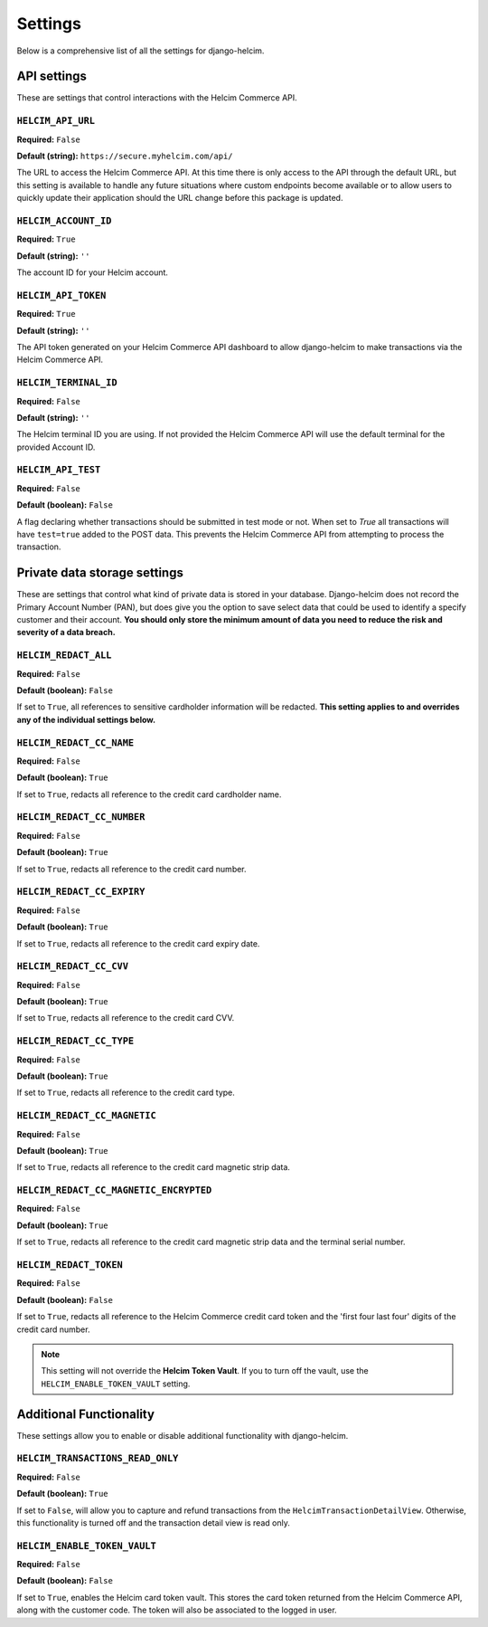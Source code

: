 ========
Settings
========

Below is a comprehensive list of all the settings for
django-helcim.

------------
API settings
------------

These are settings that control interactions with the
Helcim Commerce API.

``HELCIM_API_URL``
==================

**Required:** ``False``

**Default (string):** ``https://secure.myhelcim.com/api/``

The URL to access the Helcim Commerce API. At this time there is only
access to the API through the default URL, but this setting is
available to handle any future situations where custom endpoints
become available or to allow users to quickly update their application
should the URL change before this package is updated.

``HELCIM_ACCOUNT_ID``
=====================

**Required:** ``True``

**Default (string):** ``''``

The account ID for your Helcim account.

``HELCIM_API_TOKEN``
====================

**Required:** ``True``

**Default (string):** ``''``

The API token generated on your Helcim Commerce API dashboard to allow
django-helcim to make transactions via the Helcim Commerce API.

``HELCIM_TERMINAL_ID``
======================

**Required:** ``False``

**Default (string):** ``''``

The Helcim terminal ID you are using. If not provided the Helcim
Commerce API will use the default terminal for the provided Account ID.

``HELCIM_API_TEST``
===================

**Required:** ``False``

**Default (boolean):** ``False``

A flag declaring whether transactions should be submitted in test mode
or not. When set to `True` all transactions will have ``test=true`` added
to the POST data. This prevents the Helcim Commerce API from attempting
to process the transaction.

-----------------------------
Private data storage settings
-----------------------------

These are settings that control what kind of private data is stored in
your database. Django-helcim does not record the Primary Account
Number (PAN), but does give you the option to save select data that
could be used to identify a specify customer and their account. **You
should only store the minimum amount of data you need to reduce the
risk and severity of a data breach.**

``HELCIM_REDACT_ALL``
=====================

**Required:** ``False``

**Default (boolean):** ``False``

If set to ``True``, all references to sensitive cardholder information
will be redacted. **This setting applies to and overrides any of the
individual settings below.**

``HELCIM_REDACT_CC_NAME``
=========================

**Required:** ``False``

**Default (boolean):** ``True``

If set to ``True``, redacts all reference to the credit card cardholder
name.

``HELCIM_REDACT_CC_NUMBER``
===========================

**Required:** ``False``

**Default (boolean):** ``True``

If set to ``True``, redacts all reference to the credit card number.

``HELCIM_REDACT_CC_EXPIRY``
===========================

**Required:** ``False``

**Default (boolean):** ``True``

If set to ``True``, redacts all reference to the credit card expiry date.

``HELCIM_REDACT_CC_CVV``
========================

**Required:** ``False``

**Default (boolean):** ``True``

If set to ``True``, redacts all reference to the credit card CVV.

``HELCIM_REDACT_CC_TYPE``
=========================

**Required:** ``False``

**Default (boolean):** ``True``

If set to ``True``, redacts all reference to the credit card type.

``HELCIM_REDACT_CC_MAGNETIC``
=============================

**Required:** ``False``

**Default (boolean):** ``True``

If set to ``True``, redacts all reference to the credit card magnetic
strip data.

``HELCIM_REDACT_CC_MAGNETIC_ENCRYPTED``
=======================================

**Required:** ``False``

**Default (boolean):** ``True``

If set to ``True``, redacts all reference to the credit card magnetic
strip data and the terminal serial number.

``HELCIM_REDACT_TOKEN``
=======================

**Required:** ``False``

**Default (boolean):** ``False``

If set to ``True``, redacts all reference to the Helcim Commerce credit
card token and the 'first four last four' digits of the credit card
number.

.. note::

    This setting will not override the **Helcim Token Vault**. If you
    to turn off the vault, use the ``HELCIM_ENABLE_TOKEN_VAULT``
    setting.

------------------------
Additional Functionality
------------------------

These settings allow you to enable or disable additional functionality
with django-helcim.


``HELCIM_TRANSACTIONS_READ_ONLY``
=================================

**Required:** ``False``

**Default (boolean):** ``True``

If set to ``False``, will allow you to capture and refund transactions
from the ``HelcimTransactionDetailView``. Otherwise, this functionality
is turned off and the transaction detail view is read only.

``HELCIM_ENABLE_TOKEN_VAULT``
=============================

**Required:** ``False``

**Default (boolean):** ``False``

If set to ``True``, enables the Helcim card token vault. This stores
the card token returned from the Helcim Commerce API, along with the
customer code. The token will also be associated to the logged in user.
